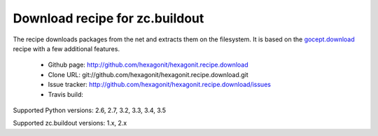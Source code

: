 *******************************
Download recipe for zc.buildout
*******************************

.. contents::

The recipe downloads packages from the net and extracts them on the
filesystem. It is based on the gocept.download_ recipe with a few
additional features.

 * Github page: http://github.com/hexagonit/hexagonit.recipe.download
 * Clone URL: git://github.com/hexagonit/hexagonit.recipe.download.git
 * Issue tracker: http://github.com/hexagonit/hexagonit.recipe.download/issues
 * Travis build: |travis|

Supported Python versions: 2.6, 2.7, 3.2, 3.3, 3.4, 3.5

Supported zc.buildout versions: 1.x, 2.x

.. |travis| image:: https://api.travis-ci.org/hexagonit/hexagonit.recipe.download.png

.. _gocept.download: http://pypi.python.org/pypi/gocept.download
